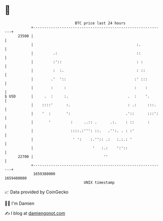 * 👋

#+begin_example
                                   BTC price last 24 hours                    
               +------------------------------------------------------------+ 
         23500 |                                                            | 
               |                                               :.           | 
               |         .:                                    ::           | 
               |         :'::                                  : :          | 
               |         :  :.                                 : ::         | 
               |        .'  '::                               :' :::        | 
               |        :     :                               :    :        | 
   $ USD       |     .  :     :.                           .  :    '.       | 
               |    ::::'      :.                          : .:     :::.    | 
               |    '  :       ':                         .'::      :::':   | 
               |       '         :     ..:: .      .:.    : ::      :       | 
               |                 ::::.:''': ::.   .'':. . : :'              | 
               |                  ' ':    :.'':: .:   :.:.: '               | 
               |                           '   :.:    ':'::                 | 
         22700 |                                ''                          | 
               +------------------------------------------------------------+ 
                1659380000                                        1659480000  
                                       UNIX timestamp                         
#+end_example
📈 Data provided by CoinGecko

🧑‍💻 I'm Damien

✍️ I blog at [[https://www.damiengonot.com][damiengonot.com]]
